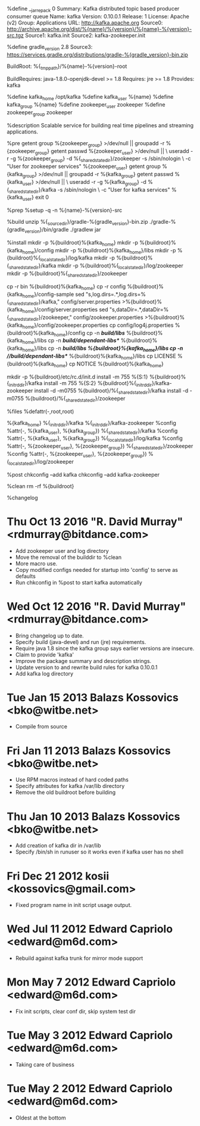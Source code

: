 %define __jar_repack 0
Summary: Kafka distributed topic based producer consumer queue
Name: kafka
Version: 0.10.0.1
Release: 1
License: Apache (v2)
Group: Applications
URL: http://kafka.apache.org
Source0: http://archive.apache.org/dist/%{name}/%{version}/%{name}-%{version}-src.tgz
Source1: kafka.init
Source2: kafka-zookeeper.init
# Note: does not work with newer version of gradle.
%define gradle_version 2.8
Source3: https://services.gradle.org/distributions/gradle-%{gradle_version}-bin.zip

BuildRoot: %{_tmppath}/%{name}-%{version}-root

# IMO this should be 'BuildRequires: java-devel', but while 'yum provides' says
# the openjdk package provides that, once installed 'rpm -q --provides' says it
# doesn't, and rpmbuild also says it doesn't.
BuildRequires: java-1.8.0-openjdk-devel >= 1.8
Requires: jre >= 1.8
Provides: kafka

%define kafka_home /opt/kafka
%define kafka_user %{name}
%define kafka_group %{name}
%define zookeeper_user zookeeper
%define zookeeper_group zookeeper


%description
Scalable service for building real time pipelines and streaming applications.


%pre
getent group %{zookeeper_group} >/dev/null || groupadd -r %{zookeeper_group}
getent passwd %{zookeeper_user} >/dev/null || \
    useradd -r -g %{zookeeper_group} -d %{_sharedstatedir}/zookeeper -s /sbin/nologin \
    -c "User for zookeeper services" %{zookeeper_user}
getent group %{kafka_group} >/dev/null || groupadd -r %{kafka_group}
getent passwd %{kafka_user} >/dev/null || \
    useradd -r -g %{kafka_group} -d %{_sharedstatedir}/kafka -s /sbin/nologin \
    -c "User for kafka services" %{kafka_user}
exit 0


%prep
%setup -q -n %{name}-%{version}-src


%build
unzip %{_sourcedir}/gradle-%{gradle_version}-bin.zip
./gradle-%{gradle_version}/bin/gradle
./gradlew jar


%install
mkdir -p %{buildroot}%{kafka_home}
mkdir -p %{buildroot}%{kafka_home}/config
mkdir -p %{buildroot}%{kafka_home}/libs
mkdir -p %{buildroot}%{_localstatedir}/log/kafka
mkdir -p %{buildroot}%{_sharedstatedir}/kafka
mkdir -p %{buildroot}%{_localstatedir}/log/zookeeper
mkdir -p %{buildroot}%{_sharedstatedir}/zookeeper

cp -r bin %{buildroot}%{kafka_home}
cp -r config %{buildroot}%{kafka_home}/config-sample
sed "s,log.dirs=.*,log.dirs=%{_sharedstatedir}/kafka," config/server.properties >%{buildroot}%{kafka_home}/config/server.properties
sed "s,dataDir=.*,dataDir=%{_sharedstatedir}/zookeeper," config/zookeeper.properties >%{buildroot}%{kafka_home}/config/zookeeper.properties
cp config/log4j.properties %{buildroot}%{kafka_home}/config
cp -n */build/libs/* %{buildroot}%{kafka_home}/libs
cp -n */build/dependant-libs*/* %{buildroot}%{kafka_home}/libs
cp -n */*/build/libs/* %{buildroot}%{kafka_home}/libs
cp -n */*/build/dependant-libs*/* %{buildroot}%{kafka_home}/libs
cp LICENSE %{buildroot}%{kafka_home}
cp NOTICE %{buildroot}%{kafka_home}

mkdir -p %{buildroot}/etc/rc.d/init.d
install  -m 755 %{S:1} %{buildroot}%{_initrddir}/kafka
install  -m 755 %{S:2} %{buildroot}%{_initrddir}/kafka-zookeeper
install -d -m0755 %{buildroot}/%{_sharedstatedir}/kafka
install -d -m0755 %{buildroot}/%{_sharedstatedir}/zookeeper


%files
%defattr(-,root,root)

%{kafka_home}
%{_initrddir}/kafka
%{_initrddir}/kafka-zookeeper
%config %attr(-, %{kafka_user}, %{kafka_group}) %{_sharedstatedir}/kafka
%config %attr(-, %{kafka_user}, %{kafka_group}) %{_localstatedir}/log/kafka
%config %attr(-, %{zookeeper_user}, %{zookeeper_group}) %{_sharedstatedir}/zookeeper
%config %attr(-, %{zookeeper_user}, %{zookeeper_group}) %{_localstatedir}/log/zookeeper


%post
chkconfig --add kafka
chkconfig --add kafka-zookeeper


%clean
rm -rf %{buildroot}


%changelog
* Thu Oct 13 2016 "R. David Murray" <rdmurray@bitdance.com>
- Add zookeeper user and log directory
- Move the removal of the builddir to %clean
- More macro use.
- Copy modified configs needed for startup into 'config' to serve as defaults
- Run chkconfig in %post to start kafka automatically
* Wed Oct 12 2016 "R. David Murray" <rdmurray@bitdance.com>
- Bring changelog up to date.
- Specify build (java-devel) and run (jre) requirements.
- Require java 1.8 since the kafka group says earlier versions are insecure.
- Claim to provide 'kafka'
- Improve the package summary and description strings.
- Update version to and rewrite build rules for kafka 0.10.0.1
- Add kafka log directory
* Tue Jan 15 2013 Balazs Kossovics <bko@witbe.net>
- Compile from source
* Fri Jan 11 2013 Balazs Kossovics <bko@witbe.net>
- Use RPM macros instead of hard coded paths
- Specify attributes for kafka /var/lib directory
- Remove the old buildroot before building
* Thu Jan 10 2013 Balazs Kossovics <bko@witbe.net>
- Add creation of kafka dir in /var/lib
- Specify /bin/sh in runuser so it works even if kafka user has no shell
* Fri Dec 21 2012 kosii <kossovics@gmail.com>
- Fixed program name in init script usage output.
* Wed Jul 11 2012 Edward Capriolo <edward@m6d.com>
- Rebuild against kafka trunk for mirror mode support
* Mon May  7 2012  Edward Capriolo <edward@m6d.com>
- Fix init scripts, clear conf dir, skip system test dir
* Tue May  3 2012  Edward Capriolo <edward@m6d.com>
- Taking care of business
* Tue May  2 2012  Edward Capriolo <edward@m6d.com>
- Oldest at the bottom

